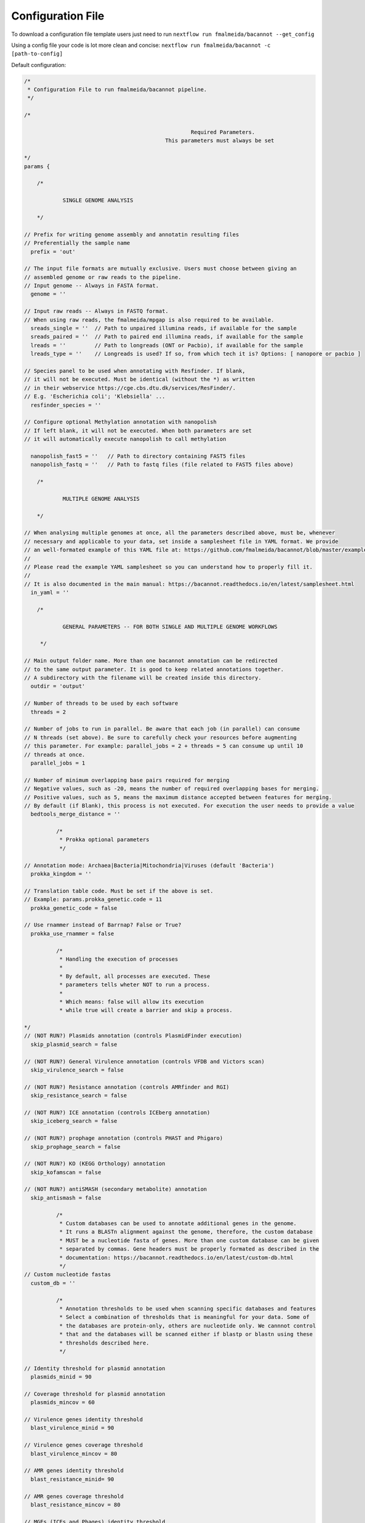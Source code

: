 .. _config:

Configuration File
""""""""""""""""""

To download a configuration file template users just need to run ``nextflow run fmalmeida/bacannot --get_config``

Using a config file your code is lot more clean and concise: ``nextflow run fmalmeida/bacannot -c [path-to-config]``

Default configuration:

.. code-block:: groovy

  /*
   * Configuration File to run fmalmeida/bacannot pipeline.
   */

  /*

                                                      Required Parameters.
                                              This parameters must always be set

  */
  params {

      /*

              SINGLE GENOME ANALYSIS

      */

  // Prefix for writing genome assembly and annotatin resulting files
  // Preferentially the sample name
    prefix = 'out'

  // The input file formats are mutually exclusive. Users must choose between giving an
  // assembled genome or raw reads to the pipeline.
  // Input genome -- Always in FASTA format.
    genome = ''

  // Input raw reads -- Always in FASTQ format.
  // When using raw reads, the fmalmeida/mpgap is also required to be available.
    sreads_single = ''  // Path to unpaired illumina reads, if available for the sample
    sreads_paired = ''  // Path to paired end illumina reads, if available for the sample
    lreads = ''         // Path to longreads (ONT or Pacbio), if available for the sample
    lreads_type = ''    // Longreads is used? If so, from which tech it is? Options: [ nanopore or pacbio ]

  // Species panel to be used when annotating with Resfinder. If blank,
  // it will not be executed. Must be identical (without the *) as written
  // in their webservice https://cge.cbs.dtu.dk/services/ResFinder/.
  // E.g. 'Escherichia coli'; 'Klebsiella' ...
    resfinder_species = ''

  // Configure optional Methylation annotation with nanopolish
  // If left blank, it will not be executed. When both parameters are set
  // it will automatically execute nanopolish to call methylation

    nanopolish_fast5 = ''   // Path to directory containing FAST5 files
    nanopolish_fastq = ''   // Path to fastq files (file related to FAST5 files above)

      /*

              MULTIPLE GENOME ANALYSIS

      */

  // When analysing multiple genomes at once, all the parameters described above, must be, whenever
  // necessary and applicable to your data, set inside a samplesheet file in YAML format. We provide
  // an well-formated example of this YAML file at: https://github.com/fmalmeida/bacannot/blob/master/example_samplesheet.yaml
  //
  // Please read the example YAML samplesheet so you can understand how to properly fill it.
  //
  // It is also documented in the main manual: https://bacannot.readthedocs.io/en/latest/samplesheet.html
    in_yaml = ''

      /*

              GENERAL PARAMETERS -- FOR BOTH SINGLE AND MULTIPLE GENOME WORKFLOWS

       */

  // Main output folder name. More than one bacannot annotation can be redirected
  // to the same output parameter. It is good to keep related annotations together.
  // A subdirectory with the filename will be created inside this directory.
    outdir = 'output'

  // Number of threads to be used by each software
    threads = 2

  // Number of jobs to run in parallel. Be aware that each job (in parallel) can consume
  // N threads (set above). Be sure to carefully check your resources before augmenting
  // this parameter. For example: parallel_jobs = 2 + threads = 5 can consume up until 10
  // threads at once.
    parallel_jobs = 1

  // Number of minimum overlapping base pairs required for merging
  // Negative values, such as -20, means the number of required overlapping bases for merging.
  // Positive values, such as 5, means the maximum distance accepted between features for merging.
  // By default (if Blank), this process is not executed. For execution the user needs to provide a value
    bedtools_merge_distance = ''

            /*
             * Prokka optional parameters
             */

  // Annotation mode: Archaea|Bacteria|Mitochondria|Viruses (default 'Bacteria')
    prokka_kingdom = ''

  // Translation table code. Must be set if the above is set.
  // Example: params.prokka_genetic.code = 11
    prokka_genetic_code = false

  // Use rnammer instead of Barrnap? False or True?
    prokka_use_rnammer = false

            /*
             * Handling the execution of processes
             *
             * By default, all processes are executed. These
             * parameters tells wheter NOT to run a process.
             *
             * Which means: false will allow its execution
             * while true will create a barrier and skip a process.

  */
  // (NOT RUN?) Plasmids annotation (controls PlasmidFinder execution)
    skip_plasmid_search = false

  // (NOT RUN?) General Virulence annotation (controls VFDB and Victors scan)
    skip_virulence_search = false

  // (NOT RUN?) Resistance annotation (controls AMRfinder and RGI)
    skip_resistance_search = false

  // (NOT RUN?) ICE annotation (controls ICEberg annotation)
    skip_iceberg_search = false

  // (NOT RUN?) prophage annotation (controls PHAST and Phigaro)
    skip_prophage_search = false

  // (NOT RUN?) KO (KEGG Orthology) annotation
    skip_kofamscan = false
  
  // (NOT RUN?) antiSMASH (secondary metabolite) annotation
    skip_antismash = false

            /*
             * Custom databases can be used to annotate additional genes in the genome.
             * It runs a BLASTn alignment against the genome, therefore, the custom database
             * MUST be a nucleotide fasta of genes. More than one custom database can be given
             * separated by commas. Gene headers must be properly formated as described in the
             * documentation: https://bacannot.readthedocs.io/en/latest/custom-db.html
             */
  // Custom nucleotide fastas
    custom_db = ''

            /*
             * Annotation thresholds to be used when scanning specific databases and features
             * Select a combination of thresholds that is meaningful for your data. Some of
             * the databases are protein-only, others are nucleotide only. We cannnot control
             * that and the databases will be scanned either if blastp or blastn using these
             * thresholds described here.
             */

  // Identity threshold for plasmid annotation
    plasmids_minid = 90

  // Coverage threshold for plasmid annotation
    plasmids_mincov = 60

  // Virulence genes identity threshold
    blast_virulence_minid = 90

  // Virulence genes coverage threshold
    blast_virulence_mincov = 80

  // AMR genes identity threshold
    blast_resistance_minid= 90

  // AMR genes coverage threshold
    blast_resistance_mincov = 80

  // MGEs (ICEs and Phages) identity threshold
    blast_MGEs_minid = 65

  // MGEs (ICEs and Phages) coverage threshold
    blast_MGEs_mincov = 65

  // User's custom database identity threashold
    blast_custom_minid = 0

  // User's custom database coverage threashold
    blast_custom_mincov = 0

  }

  /*
                                          Configuration of Nextflow Scopes
   */

  //Trace Report
  trace {
      enabled = false
      file = "${params.outdir}" + "/annotation_pipeline_trace.txt"
      fields = 'task_id,name,status,exit,realtime,cpus,%cpu,memory,%mem,rss'
  }

  //Timeline Report
  timeline {
      enabled = false
      file = "${params.outdir}" + "/annotation_pipeline_timeline.html"
  }

  //Complete Report
  report {
      enabled = false
      file = "${params.outdir}" + "/annotation_pipeline_nextflow_report.html"
  }

  /*
                  Setting up NF profiles
                  To use different profiles and executors
                  please read more at: https://www.nextflow.io/docs/latest/config.html#config-profiles
  */
  profiles {
    standard {
      // Executor
      process.executor = 'local'
      // QueueSize limit
      qs = (params.parallel_jobs) ? params.parallel_jobs : 1
      executor {
            name = 'local'
            queueSize = qs
      }
    }
  }

